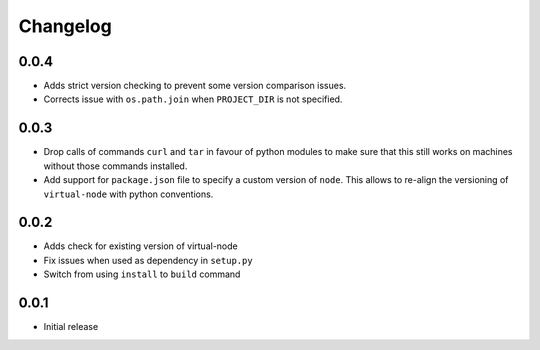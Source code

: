 =========
Changelog
=========

0.0.4
-----

* Adds strict version checking to prevent some version comparison issues.
* Corrects issue with ``os.path.join`` when ``PROJECT_DIR`` is not specified.

0.0.3
-----

* Drop calls of commands ``curl`` and ``tar`` in favour of python modules to
  make sure that this still works on machines without those commands installed.
* Add support for ``package.json`` file to specify a custom version of
  ``node``. This allows to re-align the versioning of ``virtual-node`` with
  python conventions.

0.0.2
-----

* Adds check for existing version of virtual-node
* Fix issues when used as dependency in ``setup.py``
* Switch from using ``install`` to ``build`` command

0.0.1
-----
* Initial release
